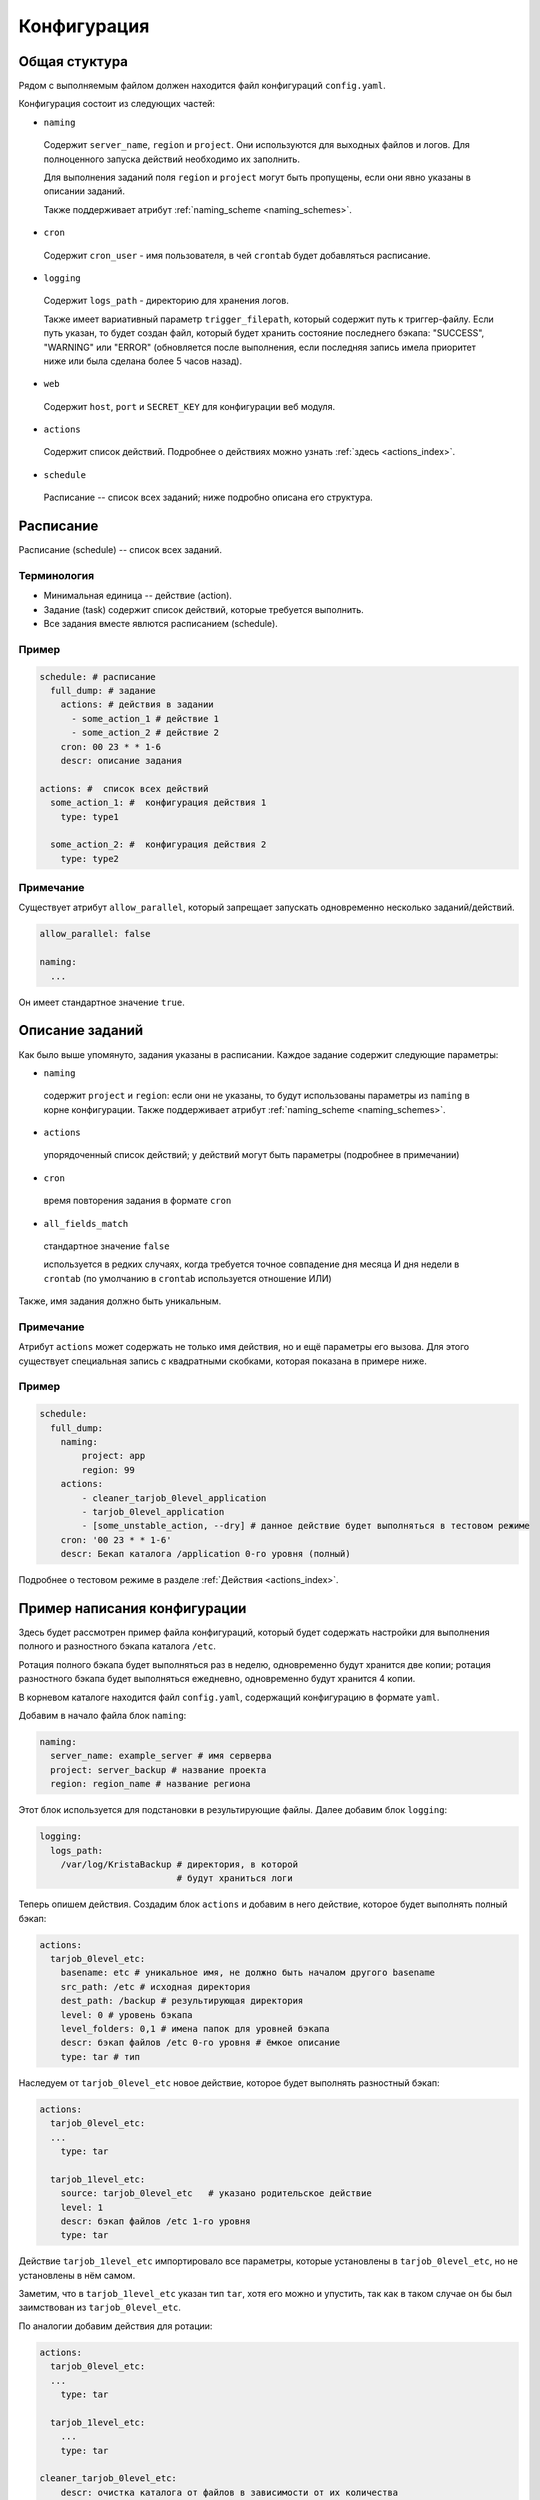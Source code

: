 .. _configuration:

Конфигурация
============


Общая стуктура
--------------

Рядом с выполняемым файлом должен находится файл конфигураций ``config.yaml``.

Конфигурация состоит из следующих частей:

- ``naming``

 Содержит ``server_name``, ``region`` и ``project``. Они
 используются для выходных файлов и логов. Для полноценного запуска
 действий необходимо их заполнить.

 Для выполнения заданий поля ``region`` и ``project`` могут
 быть пропущены, если они явно указаны в описании заданий.

 Также поддерживает атрибут :ref:`naming_scheme <naming_schemes>`.

- ``cron``

 Содержит ``cron_user`` - имя пользователя, в чей ``crontab`` будет добавляться расписание.

- ``logging``

 Содержит ``logs_path`` - директорию для хранения логов.
 
 Также имеет вариативный параметр ``trigger_filepath``, который содержит
 путь к триггер-файлу. Если путь указан, то будет создан файл, который
 будет хранить состояние последнего бэкапа: 
 "SUCCESS", "WARNING" или "ERROR" (обновляется после выполнения, если последняя запись имела приоритет ниже или была
 сделана более 5 часов назад).

- ``web``

 Содержит ``host``, ``port`` и ``SECRET_KEY`` для конфигурации веб модуля.

- ``actions``

 Содержит список действий. Подробнее о действиях можно узнать :ref:`здесь <actions_index>`.

- ``schedule``

 Расписание -- список всех заданий; ниже подробно описана его структура.

Расписание
----------

Расписание (schedule) -- список всех заданий.

Терминология
~~~~~~~~~~~~

- Минимальная единица -- действие (action).
- Задание (task) содержит список действий, которые требуется выполнить.
- Все задания вместе явлются расписанием (schedule).

Пример
~~~~~~

.. code-block:: yaml

  schedule: # расписание
    full_dump: # задание
      actions: # действия в задании
        - some_action_1 # действие 1
        - some_action_2 # действие 2
      cron: 00 23 * * 1-6
      descr: описание задания

  actions: #  список всех действий
    some_action_1: #  конфигурация действия 1
      type: type1

    some_action_2: #  конфигурация действия 2
      type: type2

Примечание
~~~~~~~~~~

Существует атрибут ``allow_parallel``, который запрещает
запускать одновременно несколько заданий/действий. 

.. code-block:: yaml
  
  allow_parallel: false

  naming:
    ...

Он имеет стандартное значение ``true``.

Описание заданий
----------------

Как было выше упомянуто, задания указаны в расписании. Каждое
задание содержит следующие параметры:

- ``naming``

 содержит ``project`` и ``region``: если они не указаны, то будут
 использованы параметры из ``naming`` в корне конфигурации. Также
 поддерживает атрибут :ref:`naming_scheme <naming_schemes>`.

- ``actions``

 упорядоченный список действий; у действий могут быть
 параметры (подробнее в примечании)

- ``cron``

 время повторения задания в формате ``cron``

- ``all_fields_match``

 стандартное значение ``false``

 используется в редких случаях,
 когда требуется точное совпадение дня месяца И дня недели в ``crontab``
 (по умолчанию в ``crontab`` используется отношение ИЛИ)

Также, имя задания должно быть уникальным.

Примечание
~~~~~~~~~~

Атрибут ``actions`` может содержать не только имя действия, но
и ещё параметры его вызова. Для этого существует специальная запись
с квадратными скобками, которая показана в примере ниже.



.. _configuration_task_example:

Пример
~~~~~~

.. code-block:: yaml

  schedule:
    full_dump:
      naming:
          project: app
          region: 99
      actions:
          - cleaner_tarjob_0level_application
          - tarjob_0level_application
          - [some_unstable_action, --dry] # данное действие будет выполняться в тестовом режиме
      cron: '00 23 * * 1-6'
      descr: Бекап каталога /application 0-го уровня (полный)

Подробнее о тестовом режиме в разделе :ref:`Действия <actions_index>`.


Пример написания конфигурации
-----------------------------

Здесь будет рассмотрен пример файла конфигураций, который будет
содержать настройки для выполнения полного и разностного бэкапа каталога ``/etc``.

Ротация полного бэкапа будет выполняться раз в неделю, одновременно будут хранится
две копии; ротация разностного бэкапа будет выполняться ежедневно, одновременно
будут хранится 4 копии.

В корневом каталоге находится файл ``config.yaml``, содержащий конфигурацию
в формате ``yaml``.

Добавим в начало файла блок ``naming``:

.. code-block:: yaml

  naming:
    server_name: example_server # имя серверва
    project: server_backup # название проекта
    region: region_name # название региона


Этот блок используется для подстановки в результирующие файлы.
Далее добавим блок ``logging``:

.. code-block:: yaml

  logging:
    logs_path:
      /var/log/KristaBackup # директория, в которой
                            # будут храниться логи

Теперь опишем действия. Создадим блок ``actions`` и
добавим в него действие, которое будет выполнять полный бэкап:

.. code-block:: yaml

  actions:
    tarjob_0level_etc:
      basename: etc # уникальное имя, не должно быть началом другого basename
      src_path: /etc # исходная директория
      dest_path: /backup # результирующая директория
      level: 0 # уровень бэкапа
      level_folders: 0,1 # имена папок для уровней бэкапа
      descr: бэкап файлов /etc 0-го уровня # ёмкое описание
      type: tar # тип

Наследуем от ``tarjob_0level_etc`` новое действие, которое
будет выполнять разностный бэкап:

.. code-block:: yaml

  actions:
    tarjob_0level_etc:
    ...
      type: tar

    tarjob_1level_etc:
      source: tarjob_0level_etc   # указано родительское действие
      level: 1
      descr: бэкап файлов /etc 1-го уровня
      type: tar

Действие ``tarjob_1level_etc`` импортировало все параметры,
которые установлены в ``tarjob_0level_etc``,
но не установлены в нём самом.

Заметим, что в ``tarjob_1level_etc`` указан тип ``tar``, хотя его
можно и упустить, так как в таком случае он бы был заимствован из ``tarjob_0level_etc``.

По аналогии добавим действия для ротации:

.. code-block:: yaml

  actions:
    tarjob_0level_etc:
    ...
      type: tar

    tarjob_1level_etc:
      ...
      type: tar

  cleaner_tarjob_0level_etc:
      descr: очистка каталога от файлов в зависимости от их количества
      max_files: 2
      source: tarjob_0level_etc
      type: cleaner

    cleaner_tarjob_1level_etc:
      descr: очистка каталога от файлов в зависимости от их количества
      max_files: 4
      source: tarjob_1level_etc
      type: cleaner

Осталось собрать действия в задания. Добавим ``schedule`` после ``logging``,
а в него задание для выполнения полного бэкапа:

.. code-block:: yaml

  ...
  logging:
    logs_path: /var/log/KristaBackup

  schedule:
    full_dump:                        # имя задания
      actions:                        # список действий
        - tarjob_0level_etc           # действие для создания бэкапа
        - cleaner_tarjob_0level_etc   # действие для ротации копий
      cron: '00 23 * * 0'             # время, в которое требуется
                                      # выполнять задание
      descr: Бекап каталога 0-го уровня (полный)

  actions:
    tarjob_0level_etc:
  ...


По аналогии сделаем задания для выполнения разностного бэкапа:

.. code-block:: yaml

  ...
  logging:
    logs_path: /var/log/KristaBackup

  schedule:
    full_dump:                        # имя задания
    ...
      descr: Бекап каталога 0-го уровня (полный)

    diff_dump:
      actions:
        - tarjob_1level_etc
        - cleaner_tarjob_1level_etc
      cron: '00 23 * * 1-6'
      descr: Бекап каталога 0-го уровня (полный)


Конфигурация завершена. Финальный результат:

.. code-block:: yaml

  naming:
    server_name: example_server
    project: server_backup
    region: region_name

  logging:
    logs_path: /var/log/KristaBackup

  schedule:
    full_dump:
      actions:
        - tarjob_0level_etc
        - cleaner_tarjob_0level_etc
      cron: '00 23 * * 0'
      descr: Бекап каталога 0-го уровня (полный)

    diff_dump:
      actions:
        - tarjob_1level_etc
        - cleaner_tarjob_1level_etc
      cron: '00 23 * * 1-6'
      descr: Бекап каталога 0-го уровня (полный)

  actions:
    tarjob_0level_etc:
      basename: etc
      src_path: /etc
      dest_path: /backup
      level: 0
      level_folders: 0,1
      descr: бэкап файлов /etc 0-го уровня
      type: tar

    tarjob_1level_etc:
      source: tarjob_0level_etc
      level: 1
      descr: бэкап файлов /etc 1-го уровня
      type: tar

    cleaner_tarjob_0level_etc:
      descr: очистка каталога от файлов в зависимости от их количества
      max_files: 2
      source: tarjob_0level_etc
      type: cleaner

    cleaner_tarjob_1level_etc:
      descr: очистка каталога от файлов в зависимости от их количества
      max_files: 4
      source: tarjob_1level_etc
      type: cleaner
